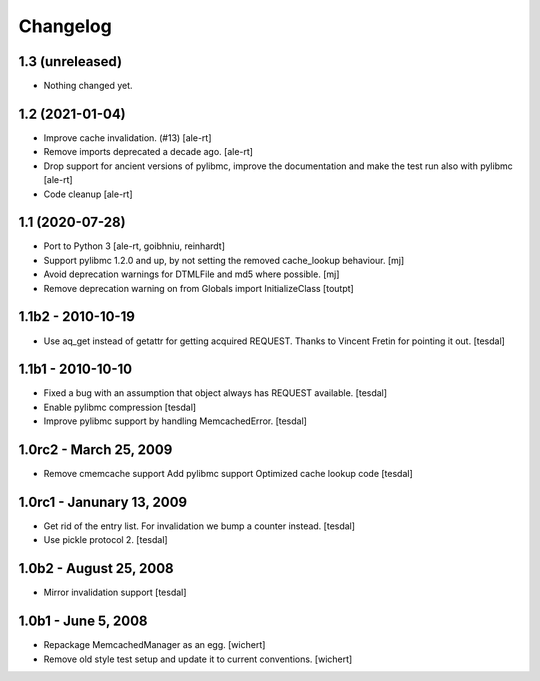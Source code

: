 Changelog
=========

1.3 (unreleased)
----------------

- Nothing changed yet.


1.2 (2021-01-04)
----------------

- Improve cache invalidation. (#13)
  [ale-rt]

- Remove imports deprecated a decade ago.
  [ale-rt]

- Drop support for ancient versions of pylibmc,
  improve the documentation and make the test run also with pylibmc
  [ale-rt]

- Code cleanup [ale-rt]


1.1 (2020-07-28)
----------------

* Port to Python 3
  [ale-rt, goibhniu, reinhardt]

* Support pylibmc 1.2.0 and up, by not setting the removed cache_lookup
  behaviour.
  [mj]

* Avoid deprecation warnings for DTMLFile and md5 where possible.
  [mj]

* Remove deprecation warning on from Globals import InitializeClass
  [toutpt]


1.1b2 - 2010-10-19
------------------

* Use aq_get instead of getattr for getting acquired REQUEST.
  Thanks to Vincent Fretin for pointing it out.
  [tesdal]


1.1b1 - 2010-10-10
------------------

* Fixed a bug with an assumption that object always has REQUEST available.
  [tesdal]

* Enable pylibmc compression
  [tesdal]

* Improve pylibmc support by handling MemcachedError.
  [tesdal]


1.0rc2 - March 25, 2009
-----------------------

* Remove cmemcache support
  Add pylibmc support
  Optimized cache lookup code
  [tesdal]


1.0rc1 - Janunary 13, 2009
--------------------------

* Get rid of the entry list. For invalidation we bump
  a counter instead.
  [tesdal]

* Use pickle protocol 2.
  [tesdal]


1.0b2 - August 25, 2008
-----------------------

* Mirror invalidation support
  [tesdal]


1.0b1 - June 5, 2008
--------------------

* Repackage MemcachedManager as an egg.
  [wichert]

* Remove old style test setup and update it to current conventions.
  [wichert]
